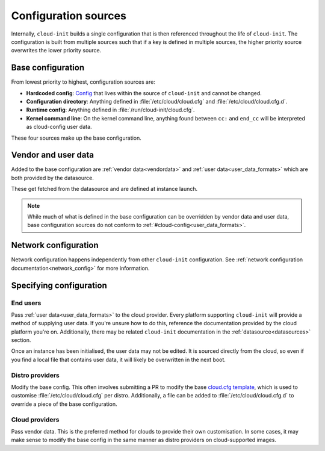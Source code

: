 .. _configuration:

Configuration sources
*********************

Internally, ``cloud-init`` builds a single configuration that is then
referenced throughout the life of ``cloud-init``. The configuration is built
from multiple sources such that if a key is defined in multiple sources, the
higher priority source overwrites the lower priority source.

Base configuration
==================

From lowest priority to highest, configuration sources are:

- **Hardcoded config**: Config_ that lives within the source of ``cloud-init``
  and cannot be changed.
- **Configuration directory**: Anything defined in :file:`/etc/cloud/cloud.cfg`
  and :file:`/etc/cloud/cloud.cfg.d`.
- **Runtime config**: Anything defined in :file:`/run/cloud-init/cloud.cfg`.
- **Kernel command line**: On the kernel command line, anything found between
  ``cc:`` and ``end_cc`` will be interpreted as cloud-config user data.

These four sources make up the base configuration.

Vendor and user data
====================

Added to the base configuration are :ref:`vendor data<vendordata>` and
:ref:`user data<user_data_formats>` which are both provided by the datasource.

These get fetched from the datasource and are defined at instance launch.

.. note::
   While much of what is defined in the base configuration can be overridden by
   vendor data and user data, base configuration sources do not conform to
   :ref:`#cloud-config<user_data_formats>`.

Network configuration
=====================

Network configuration happens independently from other ``cloud-init``
configuration. See :ref:`network configuration documentation<network_config>`
for more information.

Specifying configuration
==========================

End users
---------

Pass :ref:`user data<user_data_formats>` to the cloud provider.
Every platform supporting ``cloud-init`` will provide a method of supplying
user data. If you're unsure how to do this, reference the documentation
provided by the cloud platform you're on. Additionally, there may be
related ``cloud-init`` documentation in the :ref:`datasource<datasources>`
section.

Once an instance has been initialised, the user data may not be edited.
It is sourced directly from the cloud, so even if you find a local file
that contains user data, it will likely be overwritten in the next boot.

Distro providers
----------------

Modify the base config. This often involves submitting a PR to modify
the base `cloud.cfg template`_, which is used to customise
:file:`/etc/cloud/cloud.cfg` per distro. Additionally, a file can be added to
:file:`/etc/cloud/cloud.cfg.d` to override a piece of the base configuration.

Cloud providers
---------------

Pass vendor data. This is the preferred method for clouds to provide
their own customisation. In some cases, it may make sense to modify the
base config in the same manner as distro providers on cloud-supported
images.


.. _Config: https://github.com/canonical/cloud-init/blob/b861ea8a5e1fd0eb33096f60f54eeff42d80d3bd/cloudinit/settings.py#L22
.. _cloud.cfg template: https://github.com/canonical/cloud-init/blob/main/config/cloud.cfg.tmpl
